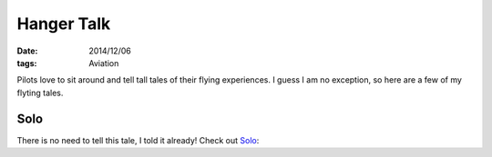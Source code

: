 Hanger Talk
###########

:date: 2014/12/06
:tags:  Aviation

Pilots love to sit around and tell tall tales of their flying experiences. I
guess I am no exception, so here are a few of my flyting tales.

Solo
****

There is no need to tell this tale, I told it already! Check out `Solo
<{filename}/2009/02/09/Solo.rst>`_:

